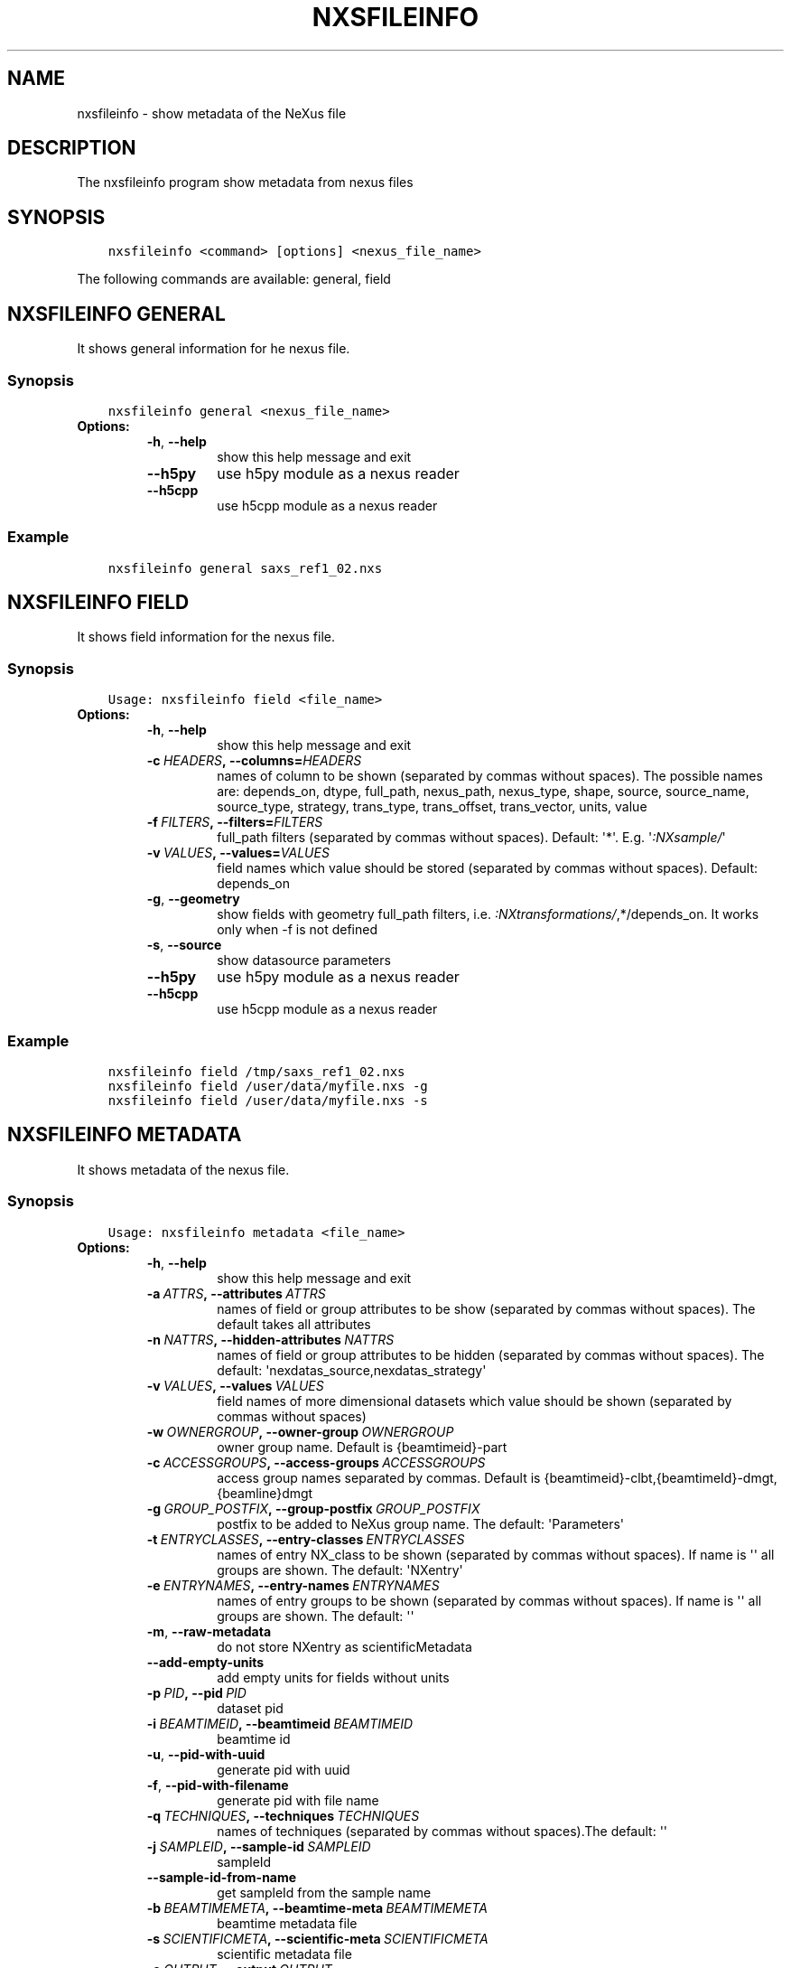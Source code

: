 .\" Man page generated from reStructuredText.
.
.TH "NXSFILEINFO" "1" "Jan 12, 2023" "3.39" "NXSTools"
.SH NAME
nxsfileinfo \- show metadata of the NeXus file
.
.nr rst2man-indent-level 0
.
.de1 rstReportMargin
\\$1 \\n[an-margin]
level \\n[rst2man-indent-level]
level margin: \\n[rst2man-indent\\n[rst2man-indent-level]]
-
\\n[rst2man-indent0]
\\n[rst2man-indent1]
\\n[rst2man-indent2]
..
.de1 INDENT
.\" .rstReportMargin pre:
. RS \\$1
. nr rst2man-indent\\n[rst2man-indent-level] \\n[an-margin]
. nr rst2man-indent-level +1
.\" .rstReportMargin post:
..
.de UNINDENT
. RE
.\" indent \\n[an-margin]
.\" old: \\n[rst2man-indent\\n[rst2man-indent-level]]
.nr rst2man-indent-level -1
.\" new: \\n[rst2man-indent\\n[rst2man-indent-level]]
.in \\n[rst2man-indent\\n[rst2man-indent-level]]u
..
.SH DESCRIPTION
.sp
The nxsfileinfo program show metadata from nexus files
.SH SYNOPSIS
.INDENT 0.0
.INDENT 3.5
.sp
.nf
.ft C
nxsfileinfo <command> [options] <nexus_file_name>
.ft P
.fi
.UNINDENT
.UNINDENT
.sp
The following commands are available: general, field
.SH NXSFILEINFO GENERAL
.sp
It shows general information for he nexus file.
.SS Synopsis
.INDENT 0.0
.INDENT 3.5
.sp
.nf
.ft C
nxsfileinfo general <nexus_file_name>
.ft P
.fi
.UNINDENT
.UNINDENT
.INDENT 0.0
.TP
.B Options:
.INDENT 7.0
.TP
.B \-h\fP,\fB  \-\-help
show this help message and exit
.TP
.B \-\-h5py
use h5py module as a nexus reader
.TP
.B \-\-h5cpp
use h5cpp module as a nexus reader
.UNINDENT
.UNINDENT
.SS Example
.INDENT 0.0
.INDENT 3.5
.sp
.nf
.ft C
nxsfileinfo general saxs_ref1_02.nxs
.ft P
.fi
.UNINDENT
.UNINDENT
.SH NXSFILEINFO FIELD
.sp
It shows field information for the nexus file.
.SS Synopsis
.INDENT 0.0
.INDENT 3.5
.sp
.nf
.ft C
Usage: nxsfileinfo field <file_name>
.ft P
.fi
.UNINDENT
.UNINDENT
.INDENT 0.0
.TP
.B Options:
.INDENT 7.0
.TP
.B \-h\fP,\fB  \-\-help
show this help message and exit
.TP
.BI \-c \ HEADERS\fP,\fB \ \-\-columns\fB= HEADERS
names of column to be shown (separated by commas without spaces). The possible names are: depends_on, dtype, full_path, nexus_path, nexus_type, shape, source, source_name, source_type, strategy, trans_type, trans_offset, trans_vector, units, value
.TP
.BI \-f \ FILTERS\fP,\fB \ \-\-filters\fB= FILTERS
full_path filters (separated by commas without spaces). Default: \(aq*\(aq. E.g. \(aq\fI:NXsample/\fP\(aq
.TP
.BI \-v \ VALUES\fP,\fB \ \-\-values\fB= VALUES
field names which value should be stored (separated by commas without spaces). Default: depends_on
.TP
.B \-g\fP,\fB  \-\-geometry
show fields with geometry full_path filters, i.e. \fI:NXtransformations/\fP,*/depends_on. It works only when \-f is not defined
.TP
.B \-s\fP,\fB  \-\-source
show datasource parameters
.TP
.B \-\-h5py
use h5py module as a nexus reader
.TP
.B \-\-h5cpp
use h5cpp module as a nexus reader
.UNINDENT
.UNINDENT
.SS Example
.INDENT 0.0
.INDENT 3.5
.sp
.nf
.ft C
nxsfileinfo field /tmp/saxs_ref1_02.nxs
nxsfileinfo field /user/data/myfile.nxs \-g
nxsfileinfo field /user/data/myfile.nxs \-s
.ft P
.fi
.UNINDENT
.UNINDENT
.SH NXSFILEINFO METADATA
.sp
It shows metadata of the nexus file.
.SS Synopsis
.INDENT 0.0
.INDENT 3.5
.sp
.nf
.ft C
Usage: nxsfileinfo metadata <file_name>
.ft P
.fi
.UNINDENT
.UNINDENT
.INDENT 0.0
.TP
.B Options:
.INDENT 7.0
.TP
.B \-h\fP,\fB  \-\-help
show this help message and exit
.TP
.BI \-a \ ATTRS\fP,\fB \ \-\-attributes \ ATTRS
names of field or group attributes to be show (separated by commas without spaces). The default takes all attributes
.TP
.BI \-n \ NATTRS\fP,\fB \ \-\-hidden\-attributes \ NATTRS
names of field or group attributes to be hidden (separated by commas without spaces). The default: \(aqnexdatas_source,nexdatas_strategy\(aq
.TP
.BI \-v \ VALUES\fP,\fB \ \-\-values \ VALUES
field names of more dimensional datasets which value should be shown (separated by commas without spaces)
.TP
.BI \-w \ OWNERGROUP\fP,\fB \ \-\-owner\-group \ OWNERGROUP
owner group name. Default is {beamtimeid}\-part
.TP
.BI \-c \ ACCESSGROUPS\fP,\fB \ \-\-access\-groups \ ACCESSGROUPS
access group names separated by commas. Default is
{beamtimeid}\-clbt,{beamtimeId}\-dmgt,{beamline}dmgt
.TP
.BI \-g \ GROUP_POSTFIX\fP,\fB \ \-\-group\-postfix \ GROUP_POSTFIX
postfix to be added to NeXus group name. The default: \(aqParameters\(aq
.TP
.BI \-t \ ENTRYCLASSES\fP,\fB \ \-\-entry\-classes \ ENTRYCLASSES
names of entry NX_class to be shown (separated by commas without spaces). If name is \(aq\(aq all groups are shown. The default: \(aqNXentry\(aq
.TP
.BI \-e \ ENTRYNAMES\fP,\fB \ \-\-entry\-names \ ENTRYNAMES
names of entry groups to be shown (separated by commas without spaces). If name is \(aq\(aq all groups are shown. The default: \(aq\(aq
.TP
.B \-m\fP,\fB  \-\-raw\-metadata
do not store NXentry as scientificMetadata
.TP
.B \-\-add\-empty\-units
add empty units for fields without units
.TP
.BI \-p \ PID\fP,\fB \ \-\-pid \ PID
dataset pid
.TP
.BI \-i \ BEAMTIMEID\fP,\fB \ \-\-beamtimeid \ BEAMTIMEID
beamtime id
.TP
.B \-u\fP,\fB  \-\-pid\-with\-uuid
generate pid with uuid
.TP
.B \-f\fP,\fB  \-\-pid\-with\-filename
generate pid with file name
.TP
.BI \-q \ TECHNIQUES\fP,\fB \ \-\-techniques \ TECHNIQUES
names of techniques (separated by commas without
spaces).The default: \(aq\(aq
.TP
.BI \-j \ SAMPLEID\fP,\fB \ \-\-sample\-id \ SAMPLEID
sampleId
.TP
.B \-\-sample\-id\-from\-name
get sampleId from the sample name
.TP
.BI \-b \ BEAMTIMEMETA\fP,\fB \ \-\-beamtime\-meta \ BEAMTIMEMETA
beamtime metadata file
.TP
.BI \-s \ SCIENTIFICMETA\fP,\fB \ \-\-scientific\-meta \ SCIENTIFICMETA
scientific metadata file
.TP
.BI \-o \ OUTPUT\fP,\fB \ \-\-output \ OUTPUT
output scicat metadata file
.TP
.BI \-r \ RELPATH\fP,\fB \ \-\-relative\-path \ RELPATH
relative path to the scan files
.TP
.BI \-x \ CHMOD\fP,\fB \ \-\-chmod \ CHMOD
json metadata file mod bits, e.g. 0o662
.TP
.BI \-\-copy\-map \ COPYMAP
json or yaml map {output: input} or [[output, input],]
or a text file list to re\-arrange metadata
.TP
.BI \-\-copy\-map\-field \ COPYMAPFIELD
field json or yaml with map {output: input} or [[output, input],]
or a text file list to re\-arrange metadata. The default:
\(aqscientificMetadata.nxsfileinfo_parameters.copymap.value\(aq
.TP
.BI \-\-copy\-map\-file \ COPYMAPFILE
json or yaml file containing the copy map, see also \-\-copy\-map
.TP
.BI \-f \ FILEFORMAT\fP,\fB \ \-\-file\-format \ FILEFORMAT
input file format, e.g. \(aqnxs\(aq. Default is defined by the file extension
.TP
.B \-\-proposal\-as\-proposal
Store the DESY proposal as the SciCat proposal
.TP
.B \-\-h5py
use h5py module as a nexus reader
.TP
.B \-\-h5cpp
use h5cpp module as a nexus reader
.UNINDENT
.UNINDENT
.SS Example
.INDENT 0.0
.INDENT 3.5
.sp
.nf
.ft C
nxsfileinfo metadata /user/data/myfile.nxs
nxsfileinfo metadata /user/data/myfile.fio
nxsfileinfo metadata /user/data/myfile.nxs \-p \(aqGroup\(aq
nxsfileinfo metadata /user/data/myfile.nxs \-s
nxsfileinfo metadata /user/data/myfile.nxs \-a units,NX_class
.ft P
.fi
.UNINDENT
.UNINDENT
.SH NXSFILEINFO ORIGDATABLOCK
.sp
It shows description of all scan files
.SS Synopsis
.INDENT 0.0
.INDENT 3.5
.sp
.nf
.ft C
Usage: nxsfileinfo origdatablock <scan_name>
.ft P
.fi
.UNINDENT
.UNINDENT
.INDENT 0.0
.TP
.B Options:
.INDENT 7.0
.TP
.B \-h\fP,\fB  \-\-help
show this help message and exit
.TP
.BI \-p \ PID\fP,\fB \ \-\-pid \ PID
dataset pid
.TP
.BI \-o \ OUTPUT\fP,\fB \ \-\-output \ OUTPUT
output scicat metadata file
.TP
.BI \-w \ OWNERGROUP\fP,\fB \ \-\-owner\-group \ OWNERGROUP
owner group name. Default is {beamtimeid}\-part
.TP
.BI \-c \ ACCESSGROUPS\fP,\fB \ \-\-access\-groups \ ACCESSGROUPS
access group names separated by commas. Default is
{beamtimeid}\-clbt,{beamtimeId}\-dmgt
.TP
.BI \-s \ SKIP\fP,\fB \ \-\-skip \ SKIP
filters for files to be skipped (separated by commas
without spaces). Default: \(aq\(aq. E.g.
\(aq\fI\&.pyc,\fP~\(aq
.TP
.BI \-a \ ADD\fP,\fB \ \-\-add \ ADD
list of filtes to be added (separated by commas
without spaces). Default: \(aq\(aq. E.g.
\(aqscan1.nxs,scan2.nxs\(aq
.TP
.BI \-r \ RELPATH\fP,\fB \ \-\-relative\-path \ RELPATH
relative path to the scan files
.TP
.BI \-x \ CHMOD\fP,\fB \ \-\-chmod \ CHMOD
json metadata file mod bits, e.g. 0o662
.UNINDENT
.UNINDENT
.SS Example
.INDENT 0.0
.INDENT 3.5
.sp
.nf
.ft C
nxsfileinfo origdatablock /user/data/scan_12345
.ft P
.fi
.UNINDENT
.UNINDENT
.SH AUTHOR
Jan Kotanski
.SH COPYRIGHT
2012-2018 DESY, Jan Kotanski <jkotan@mail.desy.de>

GNU GENERAL PUBLIC LICENSE, version 3
.\" Generated by docutils manpage writer.
.
